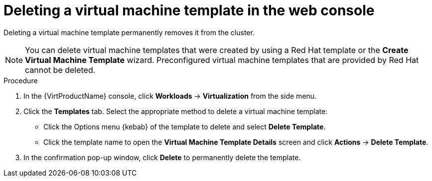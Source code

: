 // Module included in the following assemblies:
//
// * virt/vm_templates/virt-deleting-vm-template.adoc

[id="virt-deleting-template-wizard-web_{context}"]
= Deleting a virtual machine template in the web console

[role="_abstract"]
Deleting a virtual machine template permanently removes it from the cluster.

[NOTE]
====
You can delete virtual machine templates that were created by using a Red Hat template or the *Create Virtual Machine Template* wizard. Preconfigured virtual machine templates that are provided by Red Hat cannot be deleted.
====

.Procedure

. In the {VirtProductName} console, click *Workloads* -> *Virtualization* from the side menu.

. Click the *Templates* tab. Select the appropriate method to delete a virtual machine template:

** Click the Options menu {kebab} of the template to delete and select *Delete Template*.

** Click the template name to open the *Virtual Machine Template Details* screen and click *Actions* -> *Delete Template*.

. In the confirmation pop-up window, click *Delete* to permanently delete the template.
